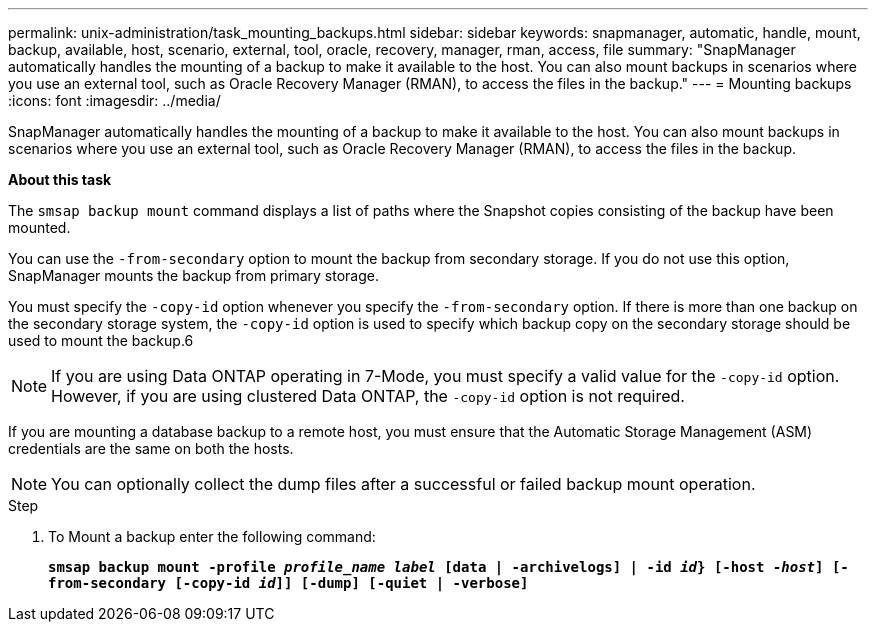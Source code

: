 ---
permalink: unix-administration/task_mounting_backups.html
sidebar: sidebar
keywords: snapmanager, automatic, handle, mount, backup, available, host, scenario, external, tool, oracle, recovery, manager, rman, access, file
summary: "SnapManager automatically handles the mounting of a backup to make it available to the host. You can also mount backups in scenarios where you use an external tool, such as Oracle Recovery Manager (RMAN), to access the files in the backup."
---
= Mounting backups
:icons: font
:imagesdir: ../media/

[.lead]
SnapManager automatically handles the mounting of a backup to make it available to the host. You can also mount backups in scenarios where you use an external tool, such as Oracle Recovery Manager (RMAN), to access the files in the backup.

*About this task*

The `smsap backup mount` command displays a list of paths where the Snapshot copies consisting of the backup have been mounted.

You can use the `-from-secondary` option to mount the backup from secondary storage. If you do not use this option, SnapManager mounts the backup from primary storage.

You must specify the `-copy-id` option whenever you specify the `-from-secondary` option. If there is more than one backup on the secondary storage system, the `-copy-id` option is used to specify which backup copy on the secondary storage should be used to mount the backup.6

NOTE: If you are using Data ONTAP operating in 7-Mode, you must specify a valid value for the `-copy-id` option. However, if you are using clustered Data ONTAP, the `-copy-id` option is not required.

If you are mounting a database backup to a remote host, you must ensure that the Automatic Storage Management (ASM) credentials are the same on both the hosts.

NOTE: You can optionally collect the dump files after a successful or failed backup mount operation.

.Step

. To Mount a backup enter the following command:
+
`*smsap backup mount -profile _profile_name label_ [data | -archivelogs] | -id _id_} [-host _-host_] [-from-secondary [-copy-id _id_]] [-dump] [-quiet | -verbose]*`
